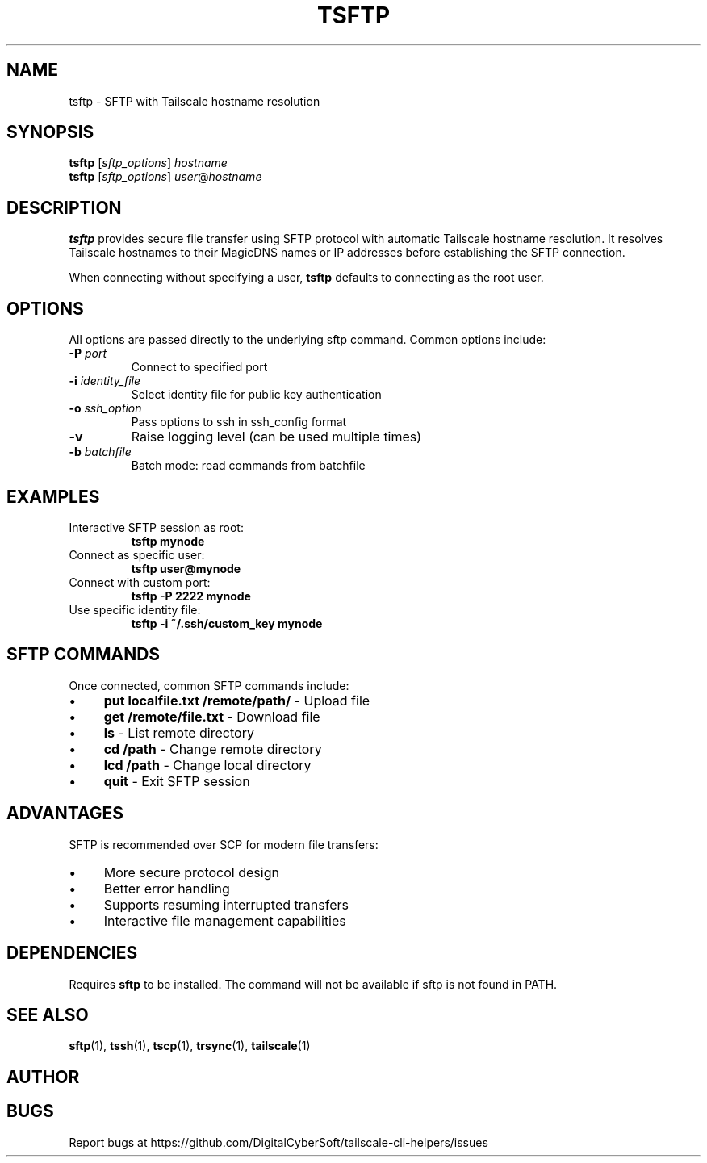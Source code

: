 .TH TSFTP 1 "July 2025" "Tailscale CLI Helpers 0.2.1" "User Commands"
.SH NAME
tsftp \- SFTP with Tailscale hostname resolution
.SH SYNOPSIS
.B tsftp
[\fIsftp_options\fR] \fIhostname\fR
.br
.B tsftp
[\fIsftp_options\fR] \fIuser\fR@\fIhostname\fR
.SH DESCRIPTION
.B tsftp
provides secure file transfer using SFTP protocol with automatic Tailscale hostname resolution. It resolves Tailscale hostnames to their MagicDNS names or IP addresses before establishing the SFTP connection.
.PP
When connecting without specifying a user, \fBtsftp\fR defaults to connecting as the root user.
.SH OPTIONS
All options are passed directly to the underlying sftp command. Common options include:
.TP
.BR \-P " \fIport\fR"
Connect to specified port
.TP
.BR \-i " \fIidentity_file\fR"
Select identity file for public key authentication
.TP
.BR \-o " \fIssh_option\fR"
Pass options to ssh in ssh_config format
.TP
.BR \-v
Raise logging level (can be used multiple times)
.TP
.BR \-b " \fIbatchfile\fR"
Batch mode: read commands from batchfile
.SH EXAMPLES
.TP
Interactive SFTP session as root:
.B tsftp mynode
.TP
Connect as specific user:
.B tsftp user@mynode
.TP
Connect with custom port:
.B tsftp -P 2222 mynode
.TP
Use specific identity file:
.B tsftp -i ~/.ssh/custom_key mynode
.SH SFTP COMMANDS
Once connected, common SFTP commands include:
.IP \(bu 4
\fBput localfile.txt /remote/path/\fR - Upload file
.IP \(bu 4
\fBget /remote/file.txt\fR - Download file
.IP \(bu 4
\fBls\fR - List remote directory
.IP \(bu 4
\fBcd /path\fR - Change remote directory
.IP \(bu 4
\fBlcd /path\fR - Change local directory
.IP \(bu 4
\fBquit\fR - Exit SFTP session
.SH ADVANTAGES
SFTP is recommended over SCP for modern file transfers:
.IP \(bu 4
More secure protocol design
.IP \(bu 4
Better error handling
.IP \(bu 4
Supports resuming interrupted transfers
.IP \(bu 4
Interactive file management capabilities
.SH DEPENDENCIES
Requires \fBsftp\fR to be installed. The command will not be available if sftp is not found in PATH.
.SH SEE ALSO
.BR sftp (1),
.BR tssh (1),
.BR tscp (1),
.BR trsync (1),
.BR tailscale (1)
.SH AUTHOR
.SH BUGS
Report bugs at https://github.com/DigitalCyberSoft/tailscale-cli-helpers/issues